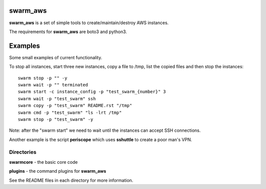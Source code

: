 swarm_aws
=========

**swarm_aws** is a set of simple tools to create/maintain/destroy AWS instances.

The requirements for **swarm_aws** are boto3 and python3.

Examples
========

Some small examples of current functionality.

To stop all instances, start three new instances, copy a file to /tmp,
list the copied files and then stop the instances::

    swarm stop -p "" -y
    swarm wait -p "" terminated
    swarm start -c instance_config -p "test_swarm_{number}" 3
    swarm wait -p "test_swarm" ssh
    swarm copy -p "test_swarm" README.rst "/tmp"
    swarm cmd -p "test_swarm" "ls -lrt /tmp"
    swarm stop -p "test_swarm" -y

Note: after the "swarm start" we need to wait until the instances can accept
SSH connections.

Another example is the script **periscope** which uses **sshuttle** to create
a poor man's VPN.

Directories
-----------

**swarmcore** - the basic core code

**plugins** - the command plugins for **swarm_aws**

See the README files in each directory for more information.

